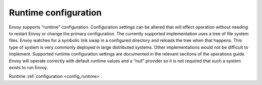 .. _arch_overview_runtime:

Runtime configuration
=====================

Envoy supports “runtime” configuration. Configuration settings can be altered that will effect
operation without needing to restart Envoy or change the primary configuration. The currently
supported implementation uses a tree of file system files. Envoy watches for a symbolic link swap in
a configured directory and reloads the tree when that happens. This type of system is very commonly
deployed in large distributed systems. Other implementations would not be difficult to implement.
Supported runtime configuration settings are documented in the relevant sections of the operations
guide. Envoy will operate correctly with default runtime values and a “null” provider so it is not
required that such a system exists to run Envoy.

Runtime :ref:`configuration <config_runtime>`.
